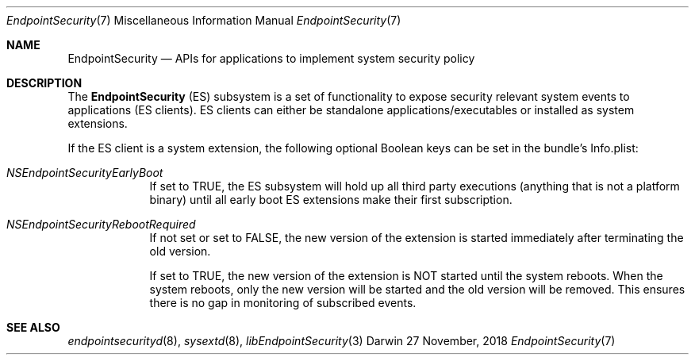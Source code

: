 .\" Copyright (c) 2018 Apple Inc. All rights reserved.
.Dd 27 November, 2018
.Dt EndpointSecurity 7
.Os Darwin
.Sh NAME
.Nm EndpointSecurity
.Nd APIs for applications to implement system security policy
.Sh DESCRIPTION
The
.Nm
(ES) subsystem is a set of functionality to expose security relevant system
events to applications (ES clients).
ES clients can either be standalone applications/executables or installed as system extensions.
.Pp
If the ES client is a system extension, the following optional Boolean keys can be set in the bundle's Info.plist:
.Bl -tag -width -indent
.It Ar NSEndpointSecurityEarlyBoot
If set to TRUE, the ES subsystem will hold up all third party executions
(anything that is not a platform binary) until all early boot ES extensions make their first subscription.
.It Ar NSEndpointSecurityRebootRequired
If not set or set to FALSE, the new version of the extension is started immediately after terminating the old version.
.Pp
If set to TRUE, the new version of the extension is NOT started until the system reboots.
When the system reboots, only the new version will be started and the old version will be removed.
This ensures there is no gap in monitoring of subscribed events.
.El
.Sh SEE ALSO
.Xr endpointsecurityd 8 ,
.Xr sysextd 8 ,
.Xr libEndpointSecurity 3
